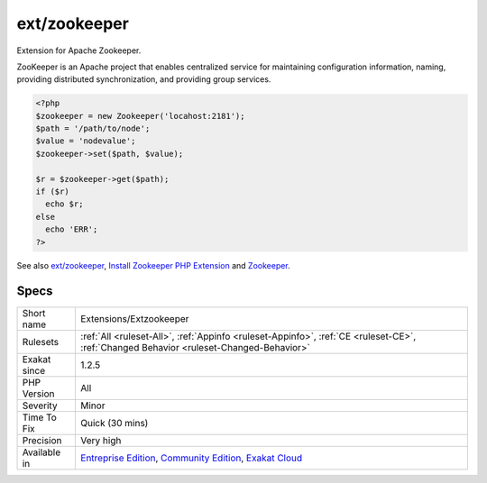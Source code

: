 .. _extensions-extzookeeper:

.. _ext-zookeeper:

ext/zookeeper
+++++++++++++

.. meta::
	:description:
		ext/zookeeper: Extension for Apache Zookeeper.
	:twitter:card: summary_large_image
	:twitter:site: @exakat
	:twitter:title: ext/zookeeper
	:twitter:description: ext/zookeeper: Extension for Apache Zookeeper
	:twitter:creator: @exakat
	:twitter:image:src: https://www.exakat.io/wp-content/uploads/2020/06/logo-exakat.png
	:og:image: https://www.exakat.io/wp-content/uploads/2020/06/logo-exakat.png
	:og:title: ext/zookeeper
	:og:type: article
	:og:description: Extension for Apache Zookeeper
	:og:url: https://php-tips.readthedocs.io/en/latest/tips/Extensions/Extzookeeper.html
	:og:locale: en
Extension for Apache Zookeeper. 

ZooKeeper is an Apache project that enables centralized service for maintaining configuration information, naming, providing distributed synchronization, and providing group services.

.. code-block:: php
   
   <?php
   $zookeeper = new Zookeeper('locahost:2181');
   $path = '/path/to/node';
   $value = 'nodevalue';
   $zookeeper->set($path, $value);
   
   $r = $zookeeper->get($path);
   if ($r)
     echo $r;
   else
     echo 'ERR';
   ?>

See also `ext/zookeeper <https://www.php.net/zookeeper>`_, `Install Zookeeper PHP Extension <https://blog.programster.org/install-zookeeper-php-extension>`_ and `Zookeeper <https://zookeeper.apache.org/>`_.


Specs
_____

+--------------+-----------------------------------------------------------------------------------------------------------------------------------------------------------------------------------------+
| Short name   | Extensions/Extzookeeper                                                                                                                                                                 |
+--------------+-----------------------------------------------------------------------------------------------------------------------------------------------------------------------------------------+
| Rulesets     | :ref:`All <ruleset-All>`, :ref:`Appinfo <ruleset-Appinfo>`, :ref:`CE <ruleset-CE>`, :ref:`Changed Behavior <ruleset-Changed-Behavior>`                                                  |
+--------------+-----------------------------------------------------------------------------------------------------------------------------------------------------------------------------------------+
| Exakat since | 1.2.5                                                                                                                                                                                   |
+--------------+-----------------------------------------------------------------------------------------------------------------------------------------------------------------------------------------+
| PHP Version  | All                                                                                                                                                                                     |
+--------------+-----------------------------------------------------------------------------------------------------------------------------------------------------------------------------------------+
| Severity     | Minor                                                                                                                                                                                   |
+--------------+-----------------------------------------------------------------------------------------------------------------------------------------------------------------------------------------+
| Time To Fix  | Quick (30 mins)                                                                                                                                                                         |
+--------------+-----------------------------------------------------------------------------------------------------------------------------------------------------------------------------------------+
| Precision    | Very high                                                                                                                                                                               |
+--------------+-----------------------------------------------------------------------------------------------------------------------------------------------------------------------------------------+
| Available in | `Entreprise Edition <https://www.exakat.io/entreprise-edition>`_, `Community Edition <https://www.exakat.io/community-edition>`_, `Exakat Cloud <https://www.exakat.io/exakat-cloud/>`_ |
+--------------+-----------------------------------------------------------------------------------------------------------------------------------------------------------------------------------------+



